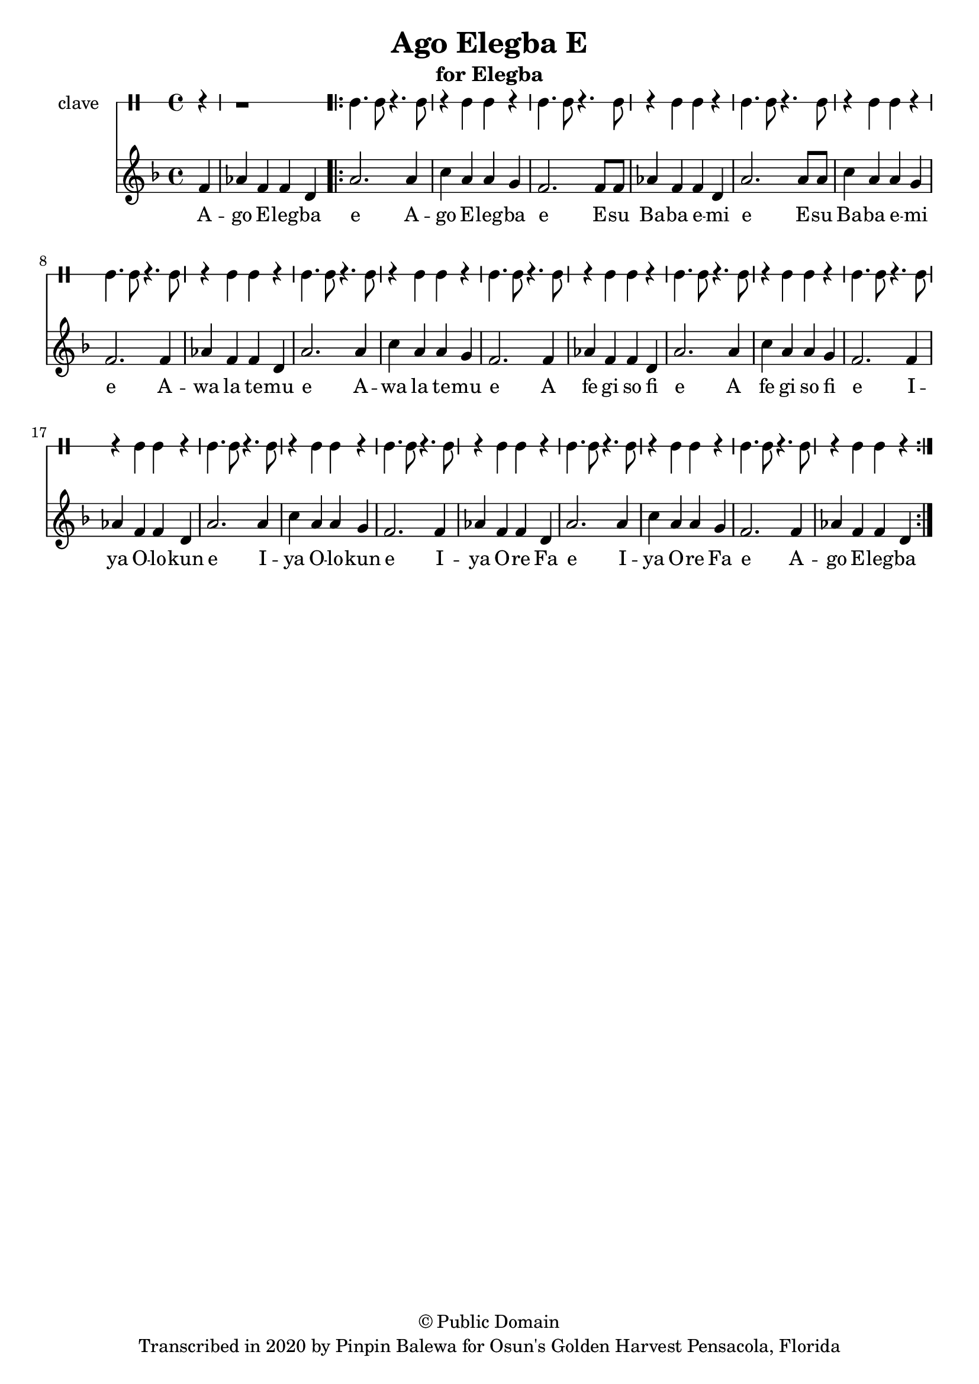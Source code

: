 \version "2.18.2"

\header {
	title = "Ago Elegba E"
	subtitle = "for Elegba"
	copyright = "© Public Domain"
	tagline = "Transcribed in 2020 by Pinpin Balewa for Osun's Golden Harvest Pensacola, Florida"
}

melody = \relative c' {
  \clef treble
  \key f \major
  \time 4/4
  \set Score.voltaSpannerDuration = #(ly:make-moment 4/4)
	\new Voice = "words" {
		\partial 4 f4 | aes f f d | % Ago Elegba
			\repeat volta 2 {
			 	a'2. a4 | c a a g | % go Elegba e Ago Elegba 
				f2. f8 f | aes4 f f d | a'2. a8 a | c4 a a g | % e Esu Baba emi e Esu Baba emi 
				f2. f4 | aes f f d | a'2. a4 | c a a g | % E Awa la temu e Awa la temu 
				f2. f4 | aes f f d | a'2. a4 | c a a g | % E A fe gi so fi e A fe gi so fi 
				f2. f4 | aes f f d | a'2. a4 | c a a g | % E Iya Olokun e Iya Olokun
				f2. f4 | aes f f d | a'2. a4 | c a a g | % E Iya Ore Fa e Iya Ore Fa
				f2. f4 | aes f f d | %  e Ago Elegba
			}
		}
}

text =  \lyricmode {
	A -- go E -- leg -- ba e
	A -- go E -- leg -- ba e
	E -- su Ba -- ba e -- mi e
	E -- su Ba -- ba e -- mi e
	A -- wa la te -- mu e
	A -- wa la te -- mu e
	A fe gi so fi e
	A fe gi so fi e
	I -- ya O -- lo -- kun e
	I -- ya O -- lo -- kun e
	I -- ya O -- re Fa e
	I -- ya O -- re Fa e
	A -- go E -- leg -- ba
}

clavebeat = \drummode {
	\partial 4 r4 | r1 |
	cl4. cl8 r4. cl8 | r4 cl4 cl r | cl4. cl8 r4. cl8 | r4 cl4 cl r | 
	cl4. cl8 r4. cl8 | r4 cl4 cl r | cl4. cl8 r4. cl8 | r4 cl4 cl r | 
	cl4. cl8 r4. cl8 | r4 cl4 cl r | cl4. cl8 r4. cl8 | r4 cl4 cl r | 
	cl4. cl8 r4. cl8 | r4 cl4 cl r | cl4. cl8 r4. cl8 | r4 cl4 cl r | 
	cl4. cl8 r4. cl8 | r4 cl4 cl r | cl4. cl8 r4. cl8 | r4 cl4 cl r | 
	cl4. cl8 r4. cl8 | r4 cl4 cl r | cl4. cl8 r4. cl8 | r4 cl4 cl r | 
}

\score {
  <<
  	\new DrumStaff \with {
  		drumStyleTable = #timbales-style
  		\override StaffSymbol.line-count = #1
  	}
  		<<
  		\set Staff.instrumentName = #"clave"
		\clavebeat 
		>>
    \new Staff  {
    	\new Voice = "one" { \melody }
  	}
  	
    \new Lyrics \lyricsto "words" \text
  >>
}

\markup {
    \column {
        \line { \null }
    }
}